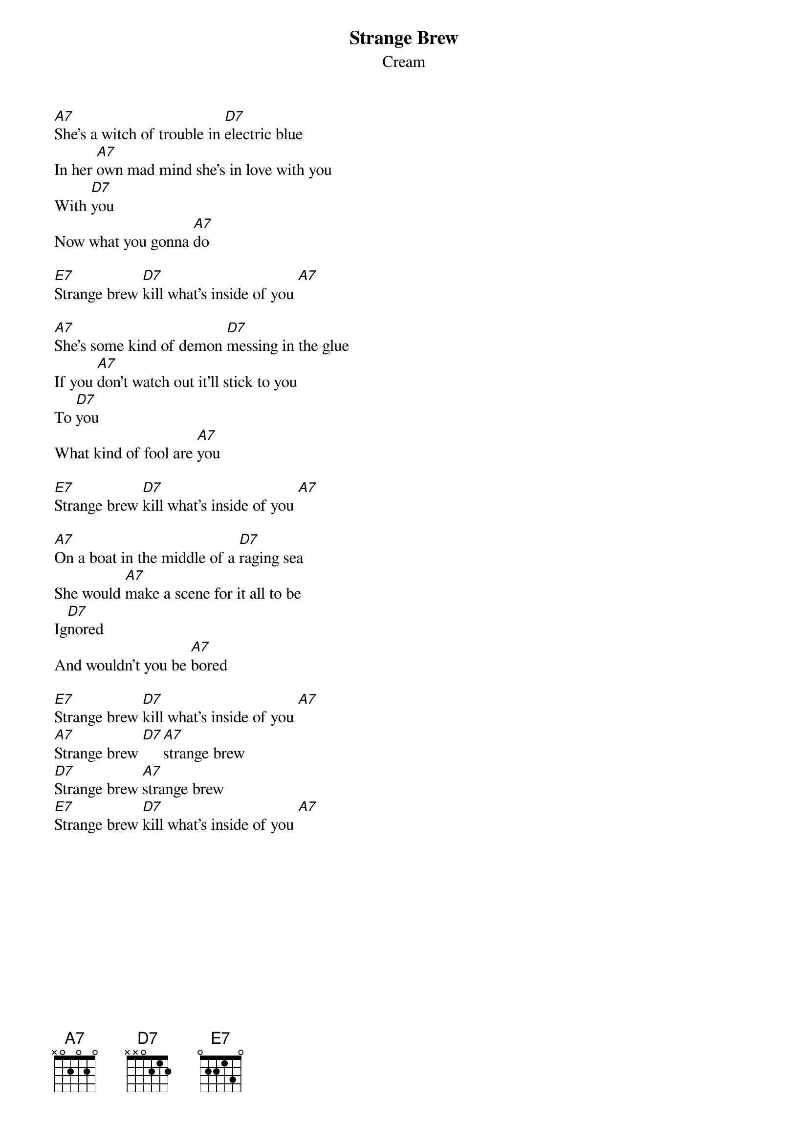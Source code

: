 {t:Strange Brew}
{st:Cream}

[A7]She's a witch of trouble in [D7]electric blue
In her [A7]own mad mind she's in love with you
With [D7]you
Now what you gonna [A7]do

[E7]Strange brew [D7]kill what's inside of you [A7]

[A7]She's some kind of demon [D7]messing in the glue
If you [A7]don't watch out it'll stick to you
To [D7]you
What kind of fool are [A7]you

[E7]Strange brew [D7]kill what's inside of you [A7]

[A7]On a boat in the middle of a [D7]raging sea
She would [A7]make a scene for it all to be
Ig[D7]nored
And wouldn't you be [A7]bored

[E7]Strange brew [D7]kill what's inside of you [A7]
[A7]Strange brew [D7][A7]strange brew
[D7]Strange brew [A7]strange brew
[E7]Strange brew [D7]kill what's inside of you [A7]
